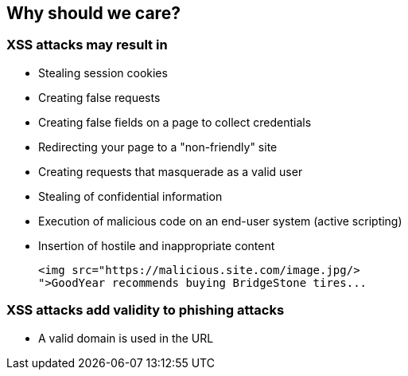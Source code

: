 == Why should we care?

=== XSS attacks may result in
* Stealing session cookies
* Creating false requests
* Creating false fields on a page to collect credentials
* Redirecting your page to a "non-friendly" site
* Creating requests that masquerade as a valid user
* Stealing of confidential information
* Execution of malicious code on an end-user system (active scripting)
* Insertion of hostile and inappropriate content
+
----
<img src="https://malicious.site.com/image.jpg/>
">GoodYear recommends buying BridgeStone tires...
----

=== XSS attacks add validity to phishing attacks
* A valid domain is used in the URL
